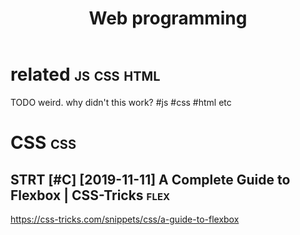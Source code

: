 #+TITLE: Web programming
#+filetags: :programming:

* related                                                       :js:css:html:
:PROPERTIES:
:ID:       90ed4512c954aea887dcc288ffc3f367
:END:
TODO weird. why didn't this work?  #js #css #html etc

* CSS                                                                   :css:
:PROPERTIES:
:ID:       2c56c360580420d293172f42d85dfbed
:END:
** STRT [#C] [2019-11-11] A Complete Guide to Flexbox | CSS-Tricks     :flex:
:PROPERTIES:
:ID:       0a8dc27fe1ca9351e40fd20ad988dafc
:END:
https://css-tricks.com/snippets/css/a-guide-to-flexbox
